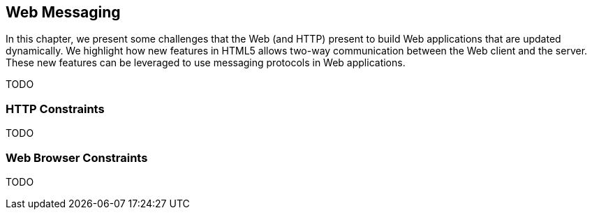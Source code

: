 == Web Messaging

[role="lead"]
In this chapter, we present some challenges that the Web (and HTTP) present to
build Web applications that are updated dynamically. We highlight how new
features in HTML5 allows two-way communication between the Web client and the
server. These new features can be leveraged to use messaging protocols in Web
applications.

TODO

=== HTTP Constraints

TODO

=== Web Browser Constraints

TODO
